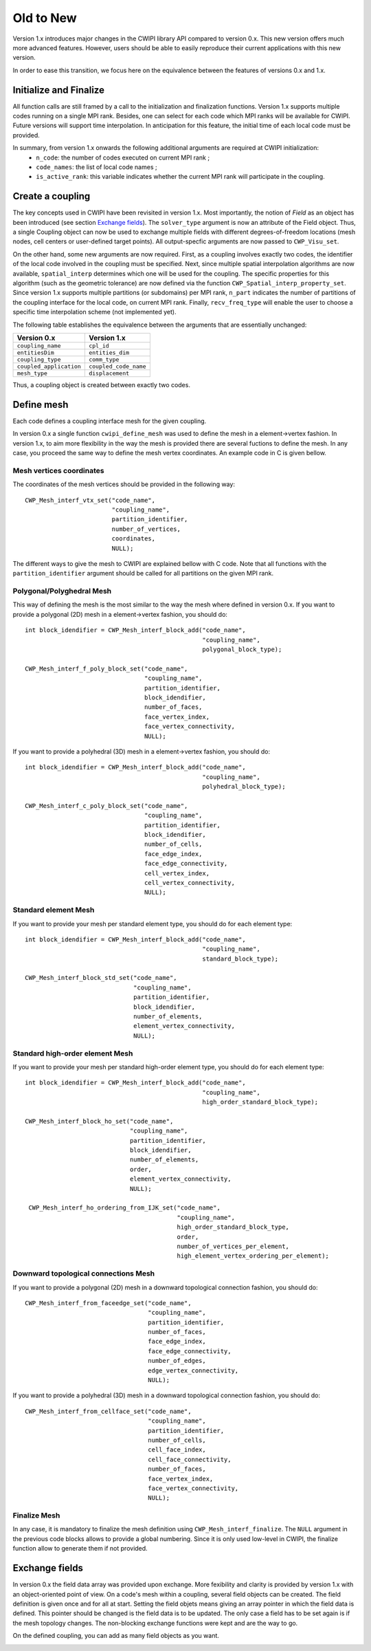 .. _old_to_new:

Old to New
##########

Version 1.x introduces major changes in the CWIPI library API compared to version 0.x.
This new version offers much more advanced features.
However, users should be able to easily reproduce their current applications with this new version.

In order to ease this transition, we focus here on the equivalence between the features of versions 0.x and 1.x.

Initialize and Finalize
=======================

All function calls are still framed by a call to the initialization and finalization functions.
Version 1.x supports multiple codes running on a single MPI rank.
Besides, one can select for each code which MPI ranks will be available for CWIPI.
Future versions will support time interpolation.
In anticipation for this feature, the initial time of each local code must be provided.

In summary, from version 1.x onwards the following additional arguments are required at CWIPI initialization:
   - ``n_code``: the number of codes executed on current MPI rank ;
   - ``code_names``: the list of local code names ;
   - ``is_active_rank``: this variable indicates whether the current MPI rank will participate in the coupling.

Create a coupling
=================

The key concepts used in CWIPI have been revisited in version 1.x.
Most importantly, the notion of *Field* as an object has been introduced (see section `Exchange fields`_).
The ``solver_type`` argument is now an attribute of the Field object.
Thus, a single Coupling object can now be used to exchange multiple fields with different degrees-of-freedom locations (mesh nodes, cell centers or user-defined target points).
All output-specfic arguments are now passed to ``CWP_Visu_set``.

On the other hand, some new arguments are now required.
First, as a coupling involves exactly two codes, the identifier of the local code involved in the coupling must be specified.
Next, since multiple spatial interpolation algorithms are now available, ``spatial_interp`` determines which one will be used for the coupling.
The specific properties for this algorithm (such as the geometric tolerance) are now defined via the function ``CWP_Spatial_interp_property_set``.
Since version 1.x supports multiple partitions (or subdomains) per MPI rank, ``n_part`` indicates the number of partitions of the coupling interface for the local code, on current MPI rank.
Finally, ``recv_freq_type`` will enable the user to choose a specific time interpolation scheme (not implemented yet).

The following table establishes the equivalence between the arguments that are essentially unchanged:

========================= =========================
**Version 0.x**           **Version 1.x**
========================= =========================
``coupling_name``         ``cpl_id``
``entitiesDim``           ``entities_dim``
``coupling_type``         ``comm_type``
``coupled_application``   ``coupled_code_name``
``mesh_type``             ``displacement``
========================= =========================

Thus, a coupling object is created between exactly two codes.

.. image:: ./images/coupling.png
   :scale: 90%

Define mesh
===========

Each code defines a coupling interface mesh for the given coupling.

.. image:: ./images/mesh.png
   :scale: 90%

In version 0.x a single function ``cwipi_define_mesh`` was used to define the mesh in a element->vertex fashion.
In version 1.x, to aim more flexibility in the way the mesh is provided there are several fuctions to define the mesh.
In any case, you proceed the same way to define the mesh vertex coordinates. An example code in C is given bellow.


Mesh vertices coordinates
-------------------------

The coordinates of the mesh vertices should be provided in the following way::

  CWP_Mesh_interf_vtx_set("code_name",
                          "coupling_name",
                          partition_identifier,
                          number_of_vertices,
                          coordinates,
                          NULL);

The different ways to give the mesh to CWIPI are explained bellow with C code. Note that all functions with the ``partition_identifier``
argument should be called for all partitions on the given MPI rank.

Polygonal/Polyghedral Mesh
--------------------------

This way of defining the mesh is the most similar to the way the mesh where defined in version 0.x.
If you want to provide a polygonal (2D) mesh in a element->vertex fashion, you should do::

  int block_idendifier = CWP_Mesh_interf_block_add("code_name",
                                                   "coupling_name",
                                                   polygonal_block_type);

  CWP_Mesh_interf_f_poly_block_set("code_name",
                                   "coupling_name",
                                   partition_identifier,
                                   block_idendifier,
                                   number_of_faces,
                                   face_vertex_index,
                                   face_vertex_connectivity,
                                   NULL);

If you want to provide a polyhedral (3D) mesh in a element->vertex fashion, you should do::

  int block_idendifier = CWP_Mesh_interf_block_add("code_name",
                                                   "coupling_name",
                                                   polyhedral_block_type);

  CWP_Mesh_interf_c_poly_block_set("code_name",
                                   "coupling_name",
                                   partition_identifier,
                                   block_idendifier,
                                   number_of_cells,
                                   face_edge_index,
                                   face_edge_connectivity,
                                   cell_vertex_index,
                                   cell_vertex_connectivity,
                                   NULL);

Standard element Mesh
---------------------

If you want to provide your mesh per standard element type, you should do for each element type::

  int block_idendifier = CWP_Mesh_interf_block_add("code_name",
                                                   "coupling_name",
                                                   standard_block_type);

  CWP_Mesh_interf_block_std_set("code_name",
                                "coupling_name",
                                partition_identifier,
                                block_idendifier,
                                number_of_elements,
                                element_vertex_connectivity,
                                NULL);

Standard high-order element Mesh
--------------------------------

If you want to provide your mesh per standard high-order element type, you should do for each element type::

  int block_idendifier = CWP_Mesh_interf_block_add("code_name",
                                                   "coupling_name",
                                                   high_order_standard_block_type);

  CWP_Mesh_interf_block_ho_set("code_name",
                               "coupling_name",
                               partition_identifier,
                               block_idendifier,
                               number_of_elements,
                               order,
                               element_vertex_connectivity,
                               NULL);

   CWP_Mesh_interf_ho_ordering_from_IJK_set("code_name",
                                            "coupling_name",
                                            high_order_standard_block_type,
                                            order,
                                            number_of_vertices_per_element,
                                            high_element_vertex_ordering_per_element);

Downward topological connections Mesh
-------------------------------------

If you want to provide a polygonal (2D) mesh in a downward topological connection fashion, you should do::

  CWP_Mesh_interf_from_faceedge_set("code_name",
                                    "coupling_name",
                                    partition_identifier,
                                    number_of_faces,
                                    face_edge_index,
                                    face_edge_connectivity,
                                    number_of_edges,
                                    edge_vertex_connectivity,
                                    NULL);

If you want to provide a polyhedral (3D) mesh in a downward topological connection fashion, you should do::

  CWP_Mesh_interf_from_cellface_set("code_name",
                                    "coupling_name",
                                    partition_identifier,
                                    number_of_cells,
                                    cell_face_index,
                                    cell_face_connectivity,
                                    number_of_faces,
                                    face_vertex_index,
                                    face_vertex_connectivity,
                                    NULL);

Finalize Mesh
-------------

In any case, it is mandatory to finalize the mesh definition using ``CWP_Mesh_interf_finalize``. The ``NULL`` argument in the previous
code blocks allows to provide a global numbering. Since it is only used low-level in CWIPI, the finalize function allow to generate them
if not provided.

Exchange fields
===============

In version 0.x the field data array was provided upon exchange. More fexibility and clarity is provided by version 1.x with
an object-oriented point of view. On a code's mesh within a coupling, several field objects can be created. The field definition
is given once and for all at start. Setting the field objets means giving an array pointer in which the field data is defined. This pointer
should be changed is the field data is to be updated. The only case a field has to be set again is if the mesh topology changes.
The non-blocking exchange functions were kept and are the way to go.

On the defined coupling, you can add as many field objects as you want.

.. image:: ./images/field.png
   :scale: 90%
